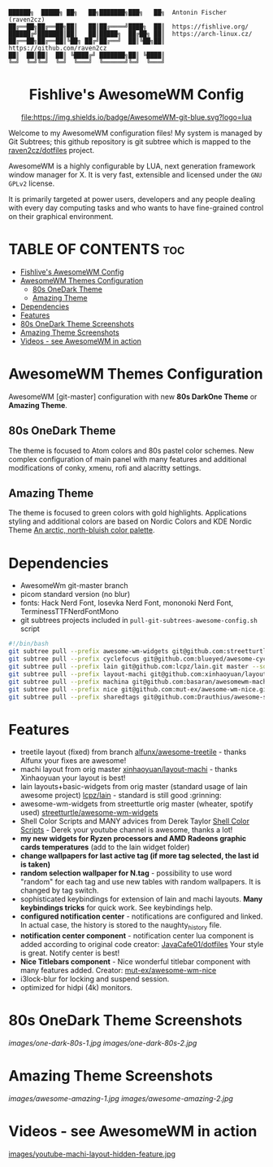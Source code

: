 #+AUTHOR: Antonin Fischer (raven2cz)
#+DESCRIPTION: raven2cz's personal AwesomeWM config.

#+BEGIN_EXAMPLE
██████╗  █████╗ ██╗   ██╗███████╗███╗   ██╗  Antonin Fischer (raven2cz)
██╔══██╗██╔══██╗██║   ██║██╔════╝████╗  ██║  https://fishlive.org/
██████╔╝███████║██║   ██║█████╗  ██╔██╗ ██║  https://arch-linux.cz/
██╔══██╗██╔══██║╚██╗ ██╔╝██╔══╝  ██║╚██╗██║  https://github.com/raven2cz
██║  ██║██║  ██║ ╚████╔╝ ███████╗██║ ╚████║
╚═╝  ╚═╝╚═╝  ╚═╝  ╚═══╝  ╚══════╝╚═╝  ╚═══╝
#+END_EXAMPLE

#+HTML:<div align=center>

* Fishlive's AwesomeWM Config

[[https://github.com/awesomeWM/awesome][file:https://img.shields.io/badge/AwesomeWM-git-blue.svg?logo=lua]] [[LICENSE][https://img.shields.io/badge/License-MIT-yellow.svg]]

#+HTML:</div>

#+HTML:<a href="https://awesomewm.org/"><img alt="AwesomeWM Logo" height="160" align = "left" src="https://upload.wikimedia.org/wikipedia/commons/0/07/Awesome_logo.svg"></a>

Welcome to my AwesomeWM configuration files! My system is managed by Git Subtrees; this github repository is git subtree which is mapped to the [[https://github.com/raven2cz/dotfiles][raven2cz/dotfiles]] project.

AwesomeWM is a highly configurable by LUA, next generation framework window manager for X. It is very fast, extensible and licensed under the ~GNU GPLv2~ license.

It is primarily targeted at power users, developers and any people dealing with every day computing tasks and who wants to have fine-grained control on their graphical environment.

* TABLE OF CONTENTS :toc:
- [[#fishlives-awesomewm-config][Fishlive's AwesomeWM Config]]
- [[#awesomewm-themes-configuration][AwesomeWM Themes Configuration]]
  - [[#80s-onedark-theme][80s OneDark Theme]]
  - [[#amazing-theme][Amazing Theme]]
- [[#dependencies][Dependencies]]
- [[#features][Features]]
- [[#80s-onedark-theme-screenshots][80s OneDark Theme Screenshots]]
- [[#amazing-theme-screenshots][Amazing Theme Screenshots]]
- [[#videos---see-awesomewm-in-action][Videos - see AwesomeWM in action]]

* AwesomeWM Themes Configuration
AwesomeWM [git-master] configuration with new *80s DarkOne Theme* or *Amazing Theme*.

** 80s OneDark Theme
The theme is focused to Atom colors and 80s pastel color schemes. New complex configuration of main panel with many features and additional modifications of conky, xmenu, rofi and alacritty settings.

** Amazing Theme
The theme is focused to green colors with gold highlights.
Applications styling and additional colors are based on Nordic Colors and KDE Nordic Theme [[https://www.nordtheme.com/][An arctic, north-bluish color palette]].

* Dependencies
+ AwesomeWm git-master branch
+ picom standard version (no blur)
+ fonts: Hack Nerd Font, Iosevka Nerd Font, mononoki Nerd Font, TerminessTTFNerdFontMono
+ git subtrees projects included in ~pull-git-subtrees-awesome-config.sh~ script


#+BEGIN_SRC bash
#!/bin/bash
git subtree pull --prefix awesome-wm-widgets git@github.com:streetturtle/awesome-wm-widgets.git master --squash
git subtree pull --prefix cyclefocus git@github.com:blueyed/awesome-cyclefocus.git master --squash
git subtree pull --prefix lain git@github.com:lcpz/lain.git master --squash
git subtree pull --prefix layout-machi git@github.com:xinhaoyuan/layout-machi.git master --squash
git subtree pull --prefix machina git@github.com:basaran/awesomewm-machina.git master --squash
git subtree pull --prefix nice git@github.com:mut-ex/awesome-wm-nice.git master --squash
git subtree pull --prefix sharedtags git@github.com:Drauthius/awesome-sharedtags.git v4.0 --squash
#+END_SRC

* Features
+ treetile layout (fixed) from branch [[https://github.com/alfunx/awesome-treetile][alfunx/awesome-treetile]] - thanks Alfunx your fixes are awesome!
+ machi layout from orig master [[https://github.com/xinhaoyuan/layout-machi][xinhaoyuan/layout-machi]] - thanks Xinhaoyuan your layout is best!
+ lain layouts+basic-widgets from orig master (standard usage of lain awesome project) [[https://github.com/lcpz/lain][lcpz/lain]] - standard is still good :grinning:
+ awesome-wm-widgets from streetturtle orig master (wheater, spotify used) [[https://github.com/streetturtle/awesome-wm-widgets][streetturtle/awesome-wm-widgets]]
+ Shell Color Scripts and MANY advices from Derek Taylor [[https://gitlab.com/dwt1/shell-color-scripts][Shell Color Scripts]] - Derek your youtube channel is awesome, thanks a lot!
+ *my new widgets for Ryzen processors and AMD Radeons graphic cards temperatures* (add to the lain widget folder)
+ *change wallpapers for last active tag (if more tag selected, the last id is taken)*
+ *random selection wallpaper for N.tag* - possibility to use word "random" for each tag and use new tables with random wallpapers. It is changed by tag switch.
+ sophisticated keybindings for extension of lain and machi layouts. *Many keybindings tricks* for quick work. See keybindings help.
+ *configured notification center* - notifications are configured and linked. In actual case, the history is stored to the naughty_history file.
+ *notification center component* - notification center lua component is added according to original code creator: [[https://github.com/JavaCafe01/dotfiles][JavaCafe01/dotfiles]] Your style is great. Notify center is best!
+ *Nice Titlebars component* - Nice wonderful titlebar component with many features added. Creator: [[https://github.com/mut-ex/awesome-wm-nice][mut-ex/awesome-wm-nice]]
+ i3lock-blur for locking and suspend session.
+ optimized for hidpi (4k) monitors.

* 80s OneDark Theme Screenshots
[[images/one-dark-80s-1.jpg]]
[[images/one-dark-80s-2.jpg]]

* Amazing Theme Screenshots
[[images/awesome-amazing-1.jpg]]
[[images/awesome-amazing-2.jpg]]

* Videos - see AwesomeWM in action
[[https://www.youtube.com/watch?v=YwvnJqN5s90][https://img.youtube.com/vi/YwvnJqN5s90/0.jpg]]
[[https://youtu.be/Z0muY_lfFZU][images/youtube-machi-layout-hidden-feature.jpg]]

